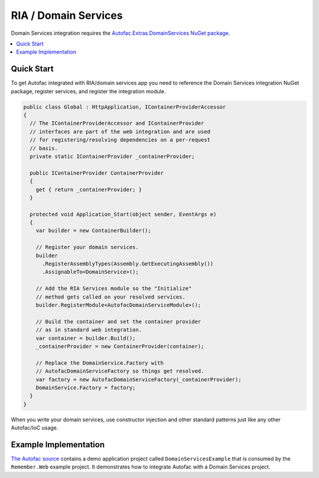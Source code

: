 =====================
RIA / Domain Services
=====================

Domain Services integration requires the `Autofac.Extras.DomainServices NuGet package <http://www.nuget.org/packages/Autofac.Extras.DomainServices/>`_.

.. contents::
  :local:

Quick Start
===========
To get Autofac integrated with RIA/domain services app you need to reference the Domain Services integration NuGet package, register services, and register the integration module.

.. sourcecode:: csharp

    public class Global : HttpApplication, IContainerProviderAccessor
    {
      // The IContainerProviderAccessor and IContainerProvider
      // interfaces are part of the web integration and are used
      // for registering/resolving dependencies on a per-request
      // basis.
      private static IContainerProvider _containerProvider;

      public IContainerProvider ContainerProvider
      {
        get { return _containerProvider; }
      }

      protected void Application_Start(object sender, EventArgs e)
      {
        var builder = new ContainerBuilder();

        // Register your domain services.
        builder
          .RegisterAssemblyTypes(Assembly.GetExecutingAssembly())
          .AssignableTo<DomainService>();

        // Add the RIA Services module so the "Initialize"
        // method gets called on your resolved services.
        builder.RegisterModule<AutofacDomainServiceModule>();

        // Build the container and set the container provider
        // as in standard web integration.
        var container = builder.Build();
        _containerProvider = new ContainerProvider(container);

        // Replace the DomainService.Factory with
        // AutofacDomainServiceFactory so things get resolved.
        var factory = new AutofacDomainServiceFactory(_containerProvider);
        DomainService.Factory = factory;
      }
    }

When you write your domain services, use constructor injection and other standard patterns just like any other Autofac/IoC usage.

Example Implementation
======================

`The Autofac source <https://github.com/autofac/Autofac>`_ contains a demo application project called ``DomainServicesExample`` that is consumed by the ``Remember.Web`` example project. It demonstrates how to integrate Autofac with a Domain Services project.
